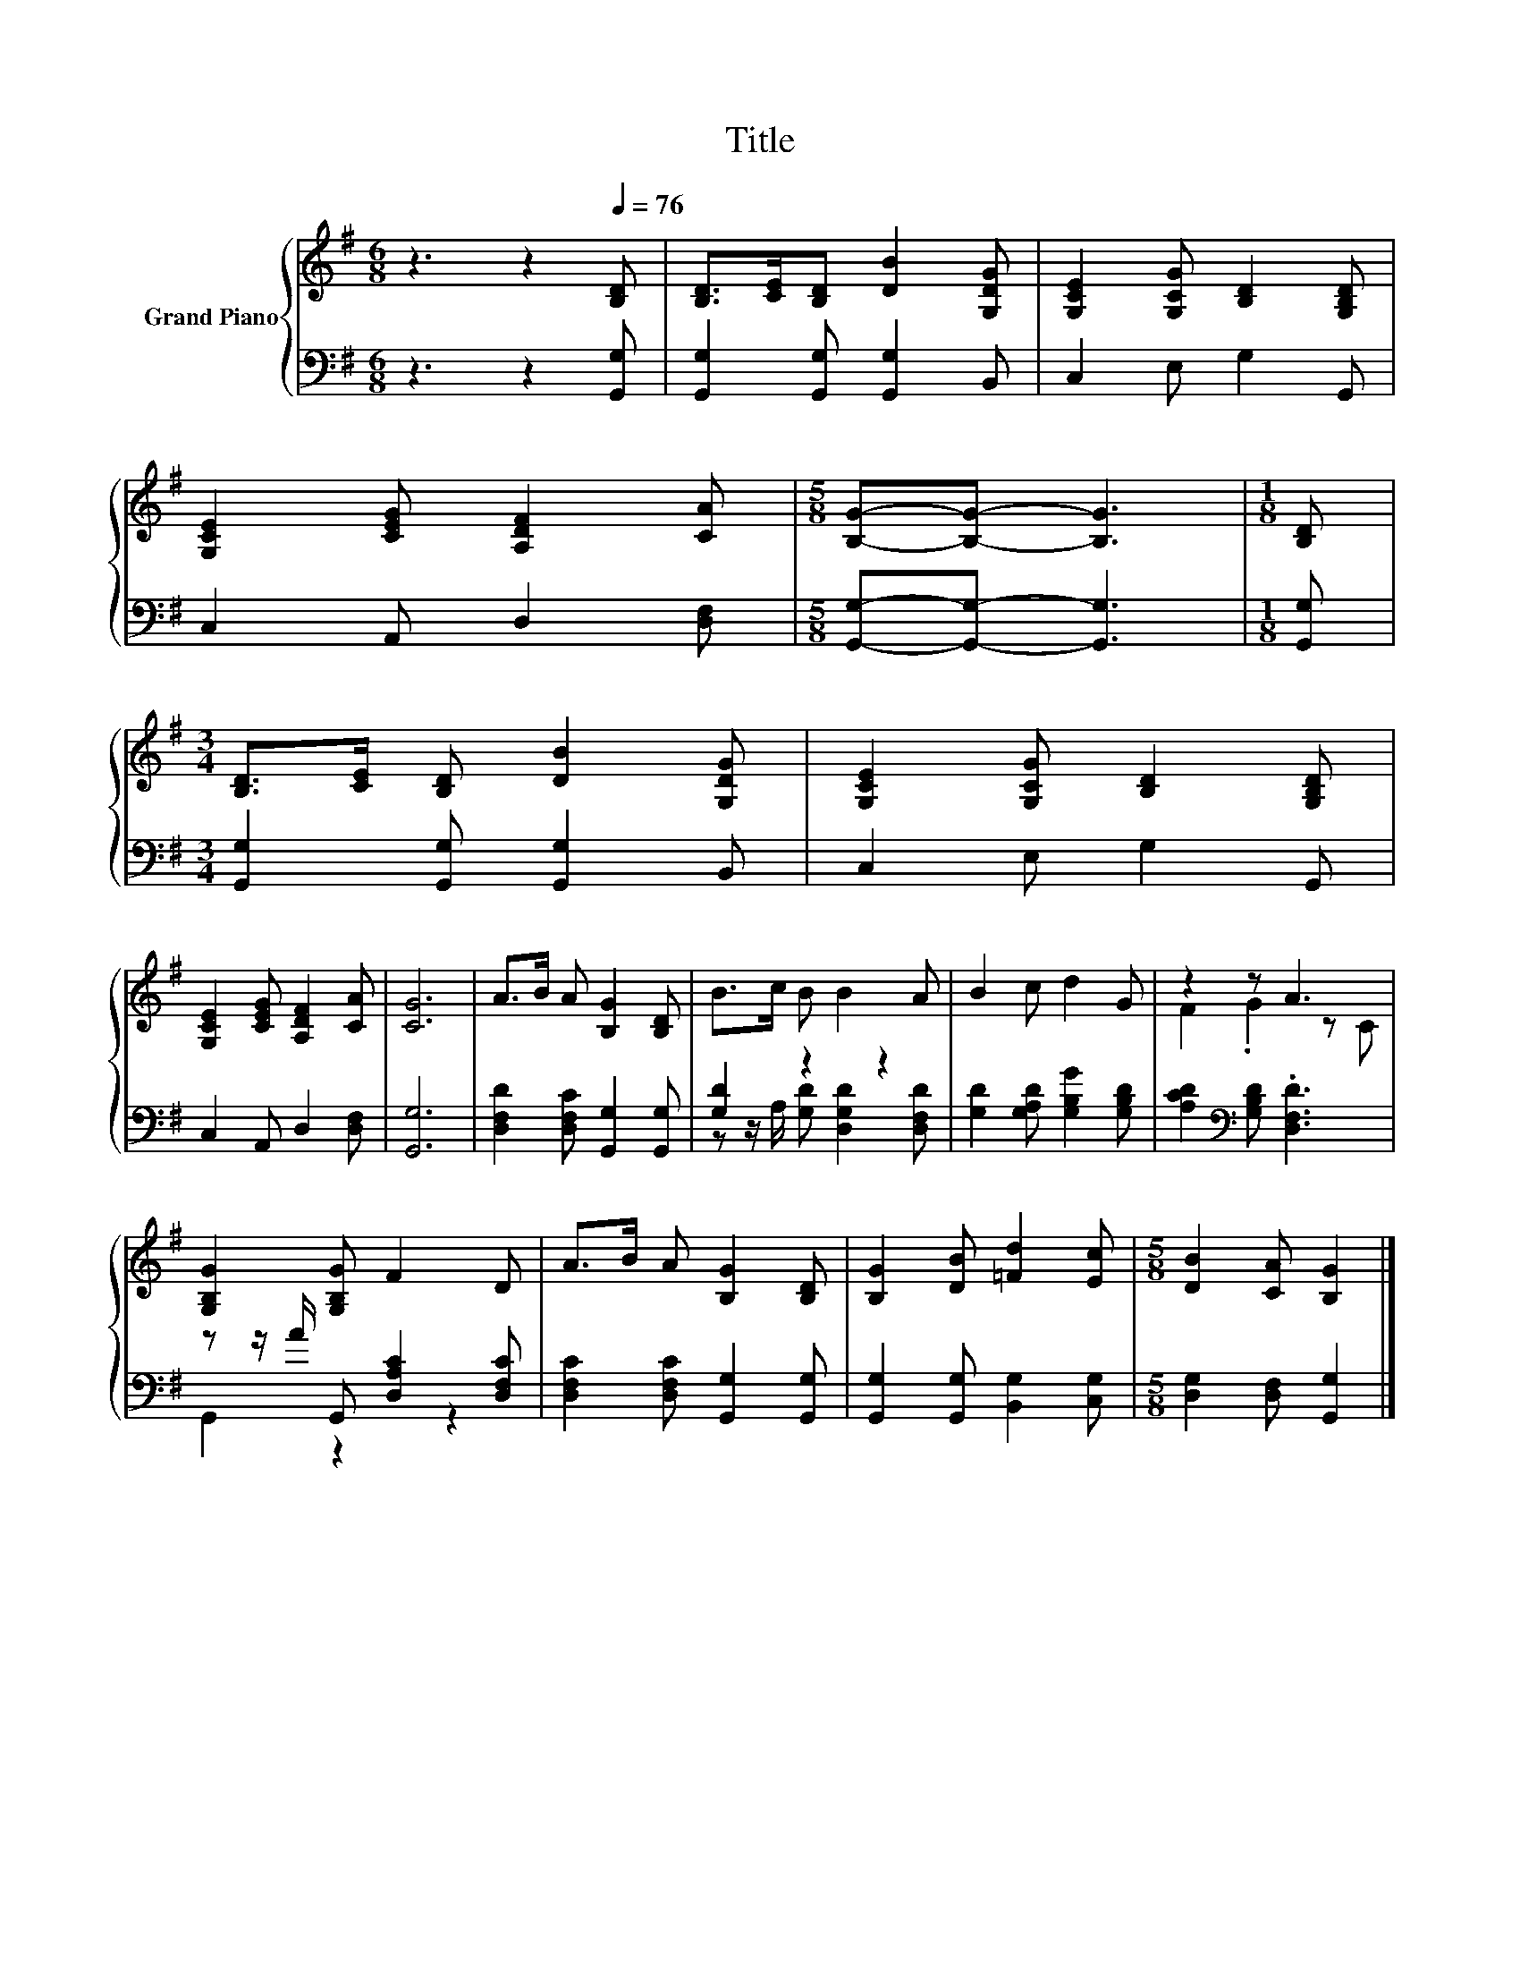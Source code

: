 X:1
T:Title
%%score { ( 1 4 ) | ( 2 3 ) }
L:1/8
M:6/8
K:G
V:1 treble nm="Grand Piano"
V:4 treble 
V:2 bass 
V:3 bass 
V:1
 z3 z2[Q:1/4=76] [B,D] | [B,D]>[CE][B,D] [DB]2 [G,DG] | [G,CE]2 [G,CG] [B,D]2 [G,B,D] | %3
 [G,CE]2 [CEG] [A,DF]2 [CA] |[M:5/8] [B,G]-[B,G]- [B,G]3 |[M:1/8] [B,D] | %6
[M:3/4] [B,D]>[CE] [B,D] [DB]2 [G,DG] | [G,CE]2 [G,CG] [B,D]2 [G,B,D] | %8
 [G,CE]2 [CEG] [A,DF]2 [CA] | [CG]6 | A>B A [B,G]2 [B,D] | B>c B B2 A | B2 c d2 G | z2 z A3 | %14
 [G,B,G]2 [G,B,G] F2 D | A>B A [B,G]2 [B,D] | [B,G]2 [DB] [=Fd]2 [Ec] |[M:5/8] [DB]2 [CA] [B,G]2 |] %18
V:2
 z3 z2 [G,,G,] | [G,,G,]2 [G,,G,] [G,,G,]2 B,, | C,2 E, G,2 G,, | C,2 A,, D,2 [D,F,] | %4
[M:5/8] [G,,G,]-[G,,G,]- [G,,G,]3 |[M:1/8] [G,,G,] |[M:3/4] [G,,G,]2 [G,,G,] [G,,G,]2 B,, | %7
 C,2 E, G,2 G,, | C,2 A,, D,2 [D,F,] | [G,,G,]6 | [D,F,D]2 [D,F,C] [G,,G,]2 [G,,G,] | %11
 [G,D]2 z2 z2 | [G,D]2 [G,A,D] [G,B,G]2 [G,B,D] | [A,CD]2[K:bass] [G,B,D] .[D,F,D]3 | %14
 z z/ A/ G,, [D,A,C]2 [D,F,C] | [D,F,C]2 [D,F,C] [G,,G,]2 [G,,G,] | %16
 [G,,G,]2 [G,,G,] [B,,G,]2 [C,G,] |[M:5/8] [D,G,]2 [D,F,] [G,,G,]2 |] %18
V:3
 x6 | x6 | x6 | x6 |[M:5/8] x5 |[M:1/8] x |[M:3/4] x6 | x6 | x6 | x6 | x6 | %11
 z z/ A,/ [G,D] [D,G,D]2 [D,F,D] | x6 | x2[K:bass] x4 | G,,2 z2 z2 | x6 | x6 |[M:5/8] x5 |] %18
V:4
 x6 | x6 | x6 | x6 |[M:5/8] x5 |[M:1/8] x |[M:3/4] x6 | x6 | x6 | x6 | x6 | x6 | x6 | F2 .G2 z C | %14
 x6 | x6 | x6 |[M:5/8] x5 |] %18

